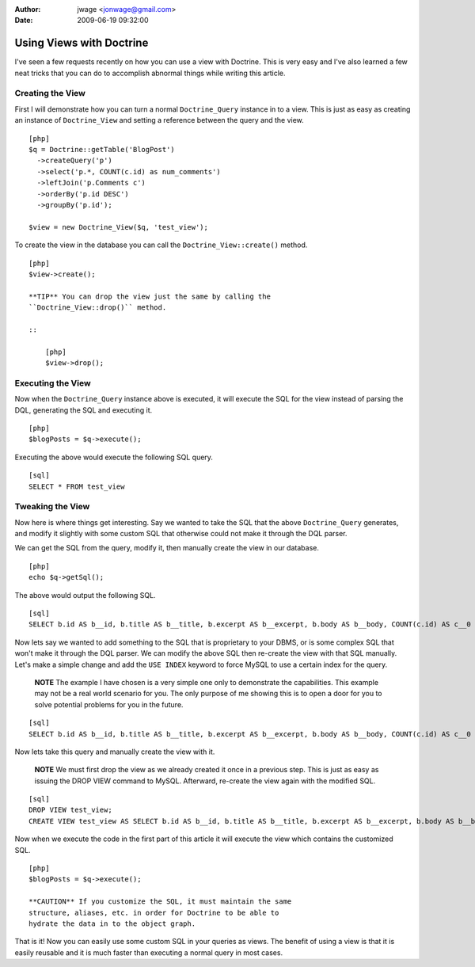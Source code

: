 :author: jwage <jonwage@gmail.com>
:date: 2009-06-19 09:32:00

=========================
Using Views with Doctrine
=========================

I've seen a few requests recently on how you can use a view with
Doctrine. This is very easy and I've also learned a few neat tricks
that you can do to accomplish abnormal things while writing this
article.

Creating the View
-----------------

First I will demonstrate how you can turn a normal
``Doctrine_Query`` instance in to a view. This is just as easy as
creating an instance of ``Doctrine_View`` and setting a reference
between the query and the view.

::

    [php]
    $q = Doctrine::getTable('BlogPost')
      ->createQuery('p')
      ->select('p.*, COUNT(c.id) as num_comments')
      ->leftJoin('p.Comments c')
      ->orderBy('p.id DESC')
      ->groupBy('p.id');
    
    $view = new Doctrine_View($q, 'test_view');

To create the view in the database you can call the
``Doctrine_View::create()`` method.

::

    [php]
    $view->create();

    **TIP** You can drop the view just the same by calling the
    ``Doctrine_View::drop()`` method.

    ::

        [php]
        $view->drop();


Executing the View
------------------

Now when the ``Doctrine_Query`` instance above is executed, it will
execute the SQL for the view instead of parsing the DQL, generating
the SQL and executing it.

::

    [php]
    $blogPosts = $q->execute();

Executing the above would execute the following SQL query.

::

    [sql]
    SELECT * FROM test_view

Tweaking the View
-----------------

Now here is where things get interesting. Say we wanted to take the
SQL that the above ``Doctrine_Query`` generates, and modify it
slightly with some custom SQL that otherwise could not make it
through the DQL parser.

We can get the SQL from the query, modify it, then manually create
the view in our database.

::

    [php]
    echo $q->getSql();

The above would output the following SQL.

::

    [sql]
    SELECT b.id AS b__id, b.title AS b__title, b.excerpt AS b__excerpt, b.body AS b__body, COUNT(c.id) AS c__0 FROM blog_post b LEFT JOIN comment c ON b.id = c.blog_post_id GROUP BY b.id ORDER BY b.id DESC

Now lets say we wanted to add something to the SQL that is
proprietary to your DBMS, or is some complex SQL that won't make it
through the DQL parser. We can modify the above SQL then re-create
the view with that SQL manually. Let's make a simple change and add
the ``USE INDEX`` keyword to force MySQL to use a certain index for
the query.

    **NOTE** The example I have chosen is a very simple one only to
    demonstrate the capabilities. This example may not be a real world
    scenario for you. The only purpose of me showing this is to open a
    door for you to solve potential problems for you in the future.


::

    [sql]
    SELECT b.id AS b__id, b.title AS b__title, b.excerpt AS b__excerpt, b.body AS b__body, COUNT(c.id) AS c__0 FROM blog_post b LEFT JOIN comment c USE INDEX (blog_post_id_idx) ON b.id = c.blog_post_id GROUP BY b.id ORDER BY b.id DESC;

Now lets take this query and manually create the view with it.

    **NOTE** We must first drop the view as we already created it once
    in a previous step. This is just as easy as issuing the DROP VIEW
    command to MySQL. Afterward, re-create the view again with the
    modified SQL.


::

    [sql]
    DROP VIEW test_view;
    CREATE VIEW test_view AS SELECT b.id AS b__id, b.title AS b__title, b.excerpt AS b__excerpt, b.body AS b__body, COUNT(c.id) AS c__0 FROM blog_post b LEFT JOIN comment c USE INDEX (blog_post_id_idx) ON b.id = c.blog_post_id GROUP BY b.id ORDER BY b.id DESC;

Now when we execute the code in the first part of this article it
will execute the view which contains the customized SQL.

::

    [php]
    $blogPosts = $q->execute();

    **CAUTION** If you customize the SQL, it must maintain the same
    structure, aliases, etc. in order for Doctrine to be able to
    hydrate the data in to the object graph.


That is it! Now you can easily use some custom SQL in your queries
as views. The benefit of using a view is that it is easily reusable
and it is much faster than executing a normal query in most cases.


